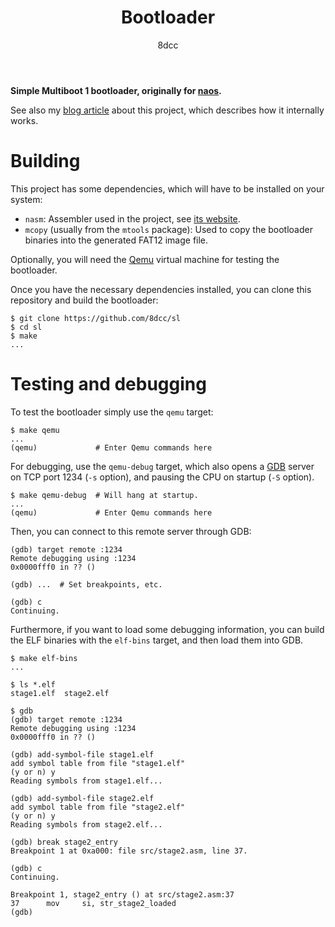 #+TITLE: Bootloader
#+AUTHOR: 8dcc
#+OPTIONS: toc:2
#+STARTUP: nofold

*Simple Multiboot 1 bootloader, originally for [[https://github.com/8dcc/naos][naos]].*

See also my [[https://8dcc.github.io/naos/bootloader.html][blog article]] about this project, which describes how it internally
works.

* Building

This project has some dependencies, which will have to be installed on your
system:

- =nasm=: Assembler used in the project, see [[https://www.nasm.us/][its website]].
- =mcopy= (usually from the =mtools= package): Used to copy the bootloader binaries
  into the generated FAT12 image file.

Optionally, you will need the [[https://www.qemu.org/][Qemu]] virtual machine for testing the bootloader.

Once you have the necessary dependencies installed, you can clone this
repository and build the bootloader:

#+begin_src console
$ git clone https://github.com/8dcc/sl
$ cd sl
$ make
...
#+end_src

* Testing and debugging

To test the bootloader simply use the =qemu= target:

#+begin_src console
$ make qemu
...
(qemu)             # Enter Qemu commands here
#+end_src

For debugging, use the =qemu-debug= target, which also opens a [[https://sourceware.org/gdb/][GDB]] server on TCP
port 1234 (=-s= option), and pausing the CPU on startup (=-S= option).

#+begin_src console
$ make qemu-debug  # Will hang at startup.
...
(qemu)             # Enter Qemu commands here
#+end_src

Then, you can connect to this remote server through GDB:

#+begin_src console
(gdb) target remote :1234
Remote debugging using :1234
0x0000fff0 in ?? ()

(gdb) ...  # Set breakpoints, etc.

(gdb) c
Continuing.
#+end_src

Furthermore, if you want to load some debugging information, you can build the
ELF binaries with the =elf-bins= target, and then load them into GDB.

#+begin_src console
$ make elf-bins
...

$ ls *.elf
stage1.elf  stage2.elf

$ gdb
(gdb) target remote :1234
Remote debugging using :1234
0x0000fff0 in ?? ()

(gdb) add-symbol-file stage1.elf
add symbol table from file "stage1.elf"
(y or n) y
Reading symbols from stage1.elf...

(gdb) add-symbol-file stage2.elf
add symbol table from file "stage2.elf"
(y or n) y
Reading symbols from stage2.elf...

(gdb) break stage2_entry
Breakpoint 1 at 0xa000: file src/stage2.asm, line 37.

(gdb) c
Continuing.

Breakpoint 1, stage2_entry () at src/stage2.asm:37
37      mov     si, str_stage2_loaded
(gdb)
#+end_src
